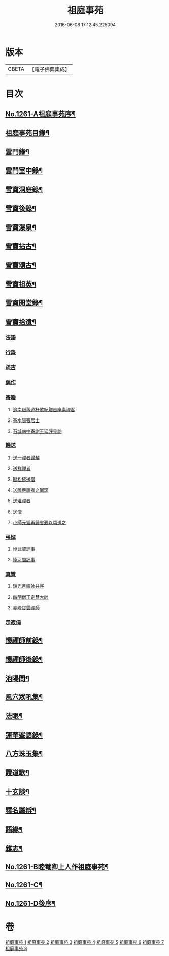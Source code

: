 #+TITLE: 祖庭事苑 
#+DATE: 2016-06-08 17:12:45.225094

* 版本
 |     CBETA|【電子佛典集成】|

* 目次
** [[file:KR6q0152_001.txt::001-0313a1][No.1261-A祖庭事苑序¶]]
** [[file:KR6q0152_001.txt::001-0313b13][祖庭事苑目錄¶]]
** [[file:KR6q0152_001.txt::001-0314a4][雲門錄¶]]
** [[file:KR6q0152_001.txt::001-0320c5][雲門室中錄¶]]
** [[file:KR6q0152_001.txt::001-0322c14][雪竇洞庭錄¶]]
** [[file:KR6q0152_001.txt::001-0324b8][雪竇後錄¶]]
** [[file:KR6q0152_002.txt::002-0326b12][雪竇瀑泉¶]]
** [[file:KR6q0152_002.txt::002-0331a4][雪竇拈古¶]]
** [[file:KR6q0152_002.txt::002-0333b13][雪竇頌古¶]]
** [[file:KR6q0152_003.txt::003-0341c10][雪竇祖英¶]]
** [[file:KR6q0152_004.txt::004-0373b15][雪竇開堂錄¶]]
** [[file:KR6q0152_004.txt::004-0374b6][雪竇拾遺¶]]
*** [[file:KR6q0152_004.txt::004-0374b6][法語]]
*** [[file:KR6q0152_004.txt::004-0374c3][行錄]]
*** [[file:KR6q0152_004.txt::004-0375a11][疏古]]
*** [[file:KR6q0152_004.txt::004-0375a13][偶作]]
*** [[file:KR6q0152_004.txt::004-0375a15][寄贈]]
**** [[file:KR6q0152_004.txt::004-0375a15][追南嶽舊遊杼歌紀贈首座素禪客]]
**** [[file:KR6q0152_004.txt::004-0375a19][寄水陽張居士]]
**** [[file:KR6q0152_004.txt::004-0375a23][石城病中寄謝王延評見訪]]
*** [[file:KR6q0152_004.txt::004-0375b3][餞送]]
**** [[file:KR6q0152_004.txt::004-0375b3][送一禪者歸越]]
**** [[file:KR6q0152_004.txt::004-0375b7][送祥禪者]]
**** [[file:KR6q0152_004.txt::004-0375b8][賦松拂送僧]]
**** [[file:KR6q0152_004.txt::004-0375b9][送曉嚴禪者之瑯琊]]
**** [[file:KR6q0152_004.txt::004-0375b11][送瓘禪者]]
**** [[file:KR6q0152_004.txt::004-0375b13][送僧]]
**** [[file:KR6q0152_004.txt::004-0375b14][小師元聳再歸省覲以頌送之]]
*** [[file:KR6q0152_004.txt::004-0375b18][弔悼]]
**** [[file:KR6q0152_004.txt::004-0375b18][悼武威評事]]
**** [[file:KR6q0152_004.txt::004-0375b21][悼河間評事]]
*** [[file:KR6q0152_004.txt::004-0375c5][真贊]]
**** [[file:KR6q0152_004.txt::004-0375c5][瑞光月禪師并序]]
**** [[file:KR6q0152_004.txt::004-0375c12][四明僧正定慧大師]]
**** [[file:KR6q0152_004.txt::004-0375c14][堯峰寶雲禪師]]
*** [[file:KR6q0152_004.txt::004-0375c17][示寂偈]]
** [[file:KR6q0152_005.txt::005-0376a4][懷禪師前錄¶]]
** [[file:KR6q0152_005.txt::005-0381b3][懷禪師後錄¶]]
** [[file:KR6q0152_005.txt::005-0382b12][池陽問¶]]
** [[file:KR6q0152_006.txt::006-0388b20][風穴眾吼集¶]]
** [[file:KR6q0152_006.txt::006-0400b3][法眼¶]]
** [[file:KR6q0152_007.txt::007-0409a19][蓮華峯語錄¶]]
** [[file:KR6q0152_007.txt::007-0412b8][八方珠玉集¶]]
** [[file:KR6q0152_007.txt::007-0420c7][證道歌¶]]
** [[file:KR6q0152_008.txt::008-0424c3][十玄談¶]]
** [[file:KR6q0152_008.txt::008-0425b17][釋名讖辨¶]]
** [[file:KR6q0152_008.txt::008-0428a22][語緣¶]]
** [[file:KR6q0152_008.txt::008-0430a7][雜志¶]]
** [[file:KR6q0152_008.txt::008-0434a8][No.1261-B睦菴卿上人作祖庭事苑¶]]
** [[file:KR6q0152_008.txt::008-0434b1][No.1261-C¶]]
** [[file:KR6q0152_008.txt::008-0434b8][No.1261-D後序¶]]

* 卷
[[file:KR6q0152_001.txt][祖庭事苑 1]]
[[file:KR6q0152_002.txt][祖庭事苑 2]]
[[file:KR6q0152_003.txt][祖庭事苑 3]]
[[file:KR6q0152_004.txt][祖庭事苑 4]]
[[file:KR6q0152_005.txt][祖庭事苑 5]]
[[file:KR6q0152_006.txt][祖庭事苑 6]]
[[file:KR6q0152_007.txt][祖庭事苑 7]]
[[file:KR6q0152_008.txt][祖庭事苑 8]]

